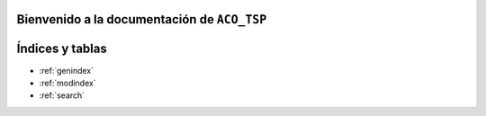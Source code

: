 .. "opt2" documentation master file, created by
   sphinx-quickstart on Sun Mar  7 19:37:05 2021.
   You can adapt this file completely to your liking, but it should at least
   contain the root `toctree` directive.

Bienvenido a la documentación de ``ACO_TSP``
============================================

 .. toctree::
   :maxdepth: 2
   :caption: Contenido:

   instalacion
   docker_images
   modules
   

Índices y tablas
==================

* :ref:`genindex`
* :ref:`modindex`
* :ref:`search`
